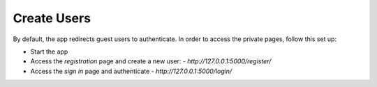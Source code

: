 Create Users
------------

By default, the app redirects guest users to authenticate. In order to access the private pages, follow this set up: 

- Start the app
- Access the `registration` page and create a new user:
  - `http://127.0.0.1:5000/register/`
- Access the `sign in` page and authenticate
  - `http://127.0.0.1:5000/login/`
